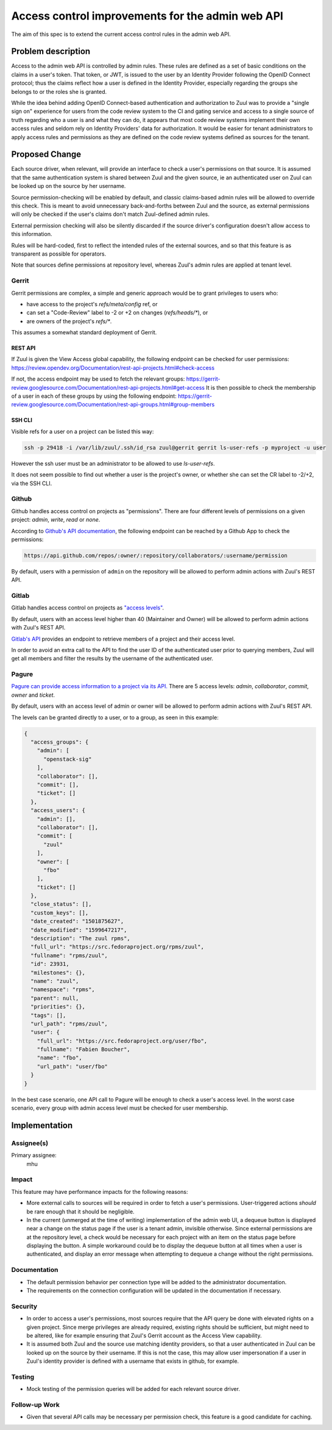 =================================================
Access control improvements for the admin web API
=================================================

The aim of this spec is to extend the current access control rules in the admin
web API.

Problem description
===================

Access to the admin web API is controlled by admin rules. These rules are defined
as a set of basic conditions on the claims in a user's token. That token, or JWT,
is issued to the user by an Identity Provider following the OpenID Connect protocol;
thus the claims reflect how a user is defined in the Identity Provider, especially
regarding the groups she belongs to or the roles she is granted.

While the idea behind adding OpenID Connect-based authentication and authorization
to Zuul was to provide a "single sign on" experience for users from the code review
system to the CI and gating service and access to a single source of truth regarding
who a user is and what they can do, it appears that most code review systems implement their own
access rules and seldom rely on Identity Providers' data for authorization. It would
be easier for tenant administrators to apply access rules and permissions as they
are defined on the code review systems defined as sources for the tenant.

Proposed Change
===============

Each source driver, when relevant, will provide an interface to check a user's
permissions on that source. It is assumed that the same authentication system is
shared between Zuul and the given source, ie an authenticated user on Zuul can be
looked up on the source by her username.

Source permission-checking will be enabled by default, and classic claims-based
admin rules will be allowed to override this check. This is meant to avoid unnecessary
back-and-forths between Zuul and the source, as external permissions will only be
checked if the user's claims don't match Zuul-defined admin rules.

External permission checking will also be silently discarded if the source driver's
configuration doesn't allow access to this information.

Rules will be hard-coded, first to reflect the intended rules of the external sources,
and so that this feature is as transparent as possible for operators.

Note that sources define permissions at repository level, whereas Zuul's
admin rules are applied at tenant level.

Gerrit
------

Gerrit permissions are complex, a simple and generic approach would be to grant
privileges to users who:

* have access to the project's `refs/meta/config` ref, or
* can set a "Code-Review" label to -2 or +2 on changes (`refs/heads/*`), or
* are owners of the project's `refs/*`.

This assumes a somewhat standard deployment of Gerrit.

REST API
........

If Zuul is given the View Access global capability, the following endpoint can be
checked for user permissions: https://review.opendev.org/Documentation/rest-api-projects.html#check-access

If not, the access endpoint may be used to fetch the relevant groups: https://gerrit-review.googlesource.com/Documentation/rest-api-projects.html#get-access
It is then possible to check the membership of a user in each of these groups by using
the following endpoint: https://gerrit-review.googlesource.com/Documentation/rest-api-groups.html#group-members

SSH CLI
.......

Visible refs for a user on a project can be listed this way:

.. code-block:: shell

  ssh -p 29418 -i /var/lib/zuul/.ssh/id_rsa zuul@gerrit gerrit ls-user-refs -p myproject -u user

However the ssh user must be an administrator to be allowed to use `ls-user-refs`.

It does not seem possible to find out whether a user is the project's owner, or
whether she can set the CR label to -2/+2, via the SSH CLI.

Github
------

Github handles access control on projects as "permissions". There are four different
levels of permissions on a given project: `admin`, `write`, `read` or `none`.

According to `Github's API documentation <https://docs.github.com/en/rest/reference/projects#get-project-permission-for-a-user>`_,
the following endpoint can be reached by a Github App to check the permissions:

.. code-block:: shell

  https://api.github.com/repos/:owner/:repository/collaborators/:username/permission

By default, users with a permission of ``admin`` on the repository will be allowed
to perform admin actions with Zuul's REST API.

Gitlab
------

Gitlab handles access control on projects as `"access levels" <https://docs.gitlab.com/ee/api/members.html#valid-access-levels>`_.

By default, users with an access level higher than 40 (Maintainer and Owner) will
be allowed to perform admin actions with Zuul's REST API.

`Gitlab's API <https://docs.gitlab.com/ee/api/members.html#list-all-members-of-a-group-or-project-including-inherited-members>`_
provides an endpoint to retrieve members of a project and their access level.

In order to avoid an extra call to the API to find the user ID of the authenticated
user prior to querying members, Zuul will get all members and filter the results
by the username of the authenticated user.


Pagure
------

`Pagure can provide access information to a project via its API. <https://pagure.io/api/0/#projects-tab>`_
There are 5 access levels: `admin`, `collaborator`, `commit`, `owner` and `ticket`.

By default, users with an access level of admin or owner will be allowed to perform
admin actions with Zuul's REST API.

The levels can be granted directly to a user, or to a group, as seen in this
example:

.. code-block:: javascript

  {
    "access_groups": {
      "admin": [
        "openstack-sig"
      ],
      "collaborator": [],
      "commit": [],
      "ticket": []
    },
    "access_users": {
      "admin": [],
      "collaborator": [],
      "commit": [
        "zuul"
      ],
      "owner": [
        "fbo"
      ],
      "ticket": []
    },
    "close_status": [],
    "custom_keys": [],
    "date_created": "1501875627",
    "date_modified": "1599647217",
    "description": "The zuul rpms",
    "full_url": "https://src.fedoraproject.org/rpms/zuul",
    "fullname": "rpms/zuul",
    "id": 23931,
    "milestones": {},
    "name": "zuul",
    "namespace": "rpms",
    "parent": null,
    "priorities": {},
    "tags": [],
    "url_path": "rpms/zuul",
    "user": {
      "full_url": "https://src.fedoraproject.org/user/fbo",
      "fullname": "Fabien Boucher",
      "name": "fbo",
      "url_path": "user/fbo"
    }
  }

In the best case scenario, one API call to Pagure will be enough to check a user's
access level. In the worst case scenario, every group with admin access level must
be checked for user membership.

Implementation
==============

Assignee(s)
-----------

Primary assignee:
  mhu

Impact
------

This feature may have performance impacts for the following reasons:

* More external calls to sources will be required in order to fetch a user's permissions.
  User-triggered actions *should* be rare enough that it should be negligible.
* In the current (unmerged at the time of writing) implementation of the admin web UI,
  a dequeue button is displayed near a change on the status page if the user is a
  tenant admin, invisible otherwise. Since external permissions are at the repository level,
  a check would be necessary for each project with an item on the status page before
  displaying the button. A simple workaround could be to display the dequeue button
  at all times when a user is authenticated, and display an error message when attempting
  to dequeue a change without the right permissions.

Documentation
-------------

* The default permission behavior per connection type will be added to the administrator
  documentation.
* The requirements on the connection configuration will be updated in the documentation
  if necessary.

Security
--------

* In order to access a user's permissions, most sources require that the API query
  be done with elevated rights on a given project. Since merge privileges are
  already required, existing rights should be sufficient, but might need to be
  altered, like for example ensuring that Zuul's Gerrit account as the Access View
  capability.
* It is assumed both Zuul and the source use matching identity providers, so that
  a user authenticated in Zuul can be looked up on the source by their username.
  If this is not the case, this may allow user impersonation if a user in Zuul's
  identity provider is defined with a username that exists in github, for example.

Testing
-------

* Mock testing of the permission queries will be added for each relevant source driver.

Follow-up Work
--------------

* Given that several API calls may be necessary per permission check, this feature
  is a good candidate for caching.
